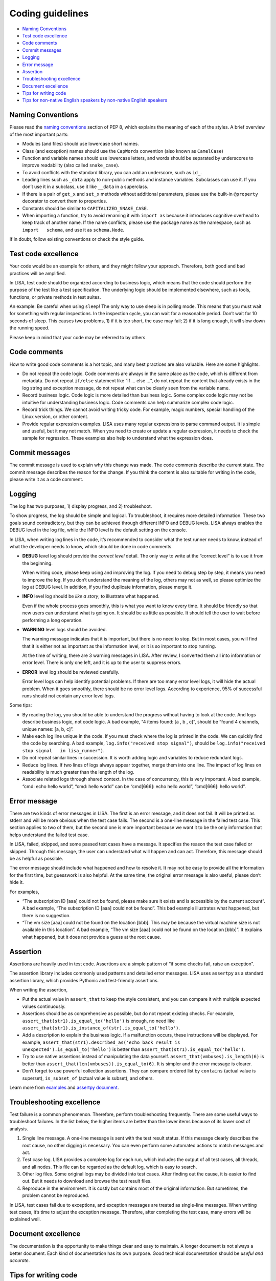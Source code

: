 Coding guidelines
=================

-  `Naming Conventions <#naming-conventions>`__
-  `Test code excellence <#test-code-excellence>`__
-  `Code comments <#code-comments>`__
-  `Commit messages <#commit-messages>`__
-  `Logging <#logging>`__
-  `Error message <#error-message>`__
-  `Assertion <#assertion>`__
-  `Troubleshooting excellence <#troubleshooting-excellence>`__
-  `Document excellence <#document-excellence>`__
-  `Tips for writing code <#tips-for-writing-code>`__
-  `Tips for non-native English speakers by non-native English
   speakers <#tips-for-non-native-english-speakers-by-non-native-english-speakers>`__

Naming Conventions
------------------

Please read the `naming
conventions <https://www.python.org/dev/peps/pep-0008/#naming-conventions>`__
section of PEP 8, which explains the meaning of each of the styles. A
brief overview of the most important parts:

-  Modules (and files) should use lowercase short names.
-  Class (and exception) names should use the ``CapWords`` convention
   (also known as ``CamelCase``)
-  Function and variable names should use lowercase letters, and words
   should be separated by underscores to improve readability (also
   called ``snake_case``).
-  To avoid conflicts with the standard library, you can add an
   underscore, such as ``id_``.
-  Leading lines such as ``_data`` apply to non-public methods and
   instance variables. Subclasses can use it. If you don’t use it in a
   subclass, use it like ``__data`` in a superclass.
-  If there is a pair of ``get_x`` and ``set_x`` methods without
   additional parameters, please use the built-in ``@property``
   decorator to convert them to properties.
-  Constants should be similar to ``CAPITALIZED_SNAKE_CASE``.
-  When importing a function, try to avoid renaming it with
   ``import as`` because it introduces cognitive overhead to keep track
   of another name. If the name conflicts, please use the package name
   as the namespace, such as ``import   schema``, and use it as
   ``schema.Node``.

If in doubt, follow existing conventions or check the style guide.

Test code excellence
--------------------

Your code would be an example for others, and they might follow your
approach. Therefore, both good and bad practices will be amplified.

In LISA, test code should be organized according to business logic,
which means that the code should perform the purpose of the test like a
test specification. The underlying logic should be implemented
elsewhere, such as tools, functions, or private methods in test suites.

An example: Be careful when using ``sleep``! The only way to use sleep
is in polling mode. This means that you must wait for something with
regular inspections. In the inspection cycle, you can wait for a
reasonable period. Don’t wait for 10 seconds of sleep. This causes two
problems, 1) if it is too short, the case may fail; 2) if it is long
enough, it will slow down the running speed.

Please keep in mind that your code may be referred to by others.

Code comments
-------------

How to write good code comments is a hot topic, and many best practices
are also valuable. Here are some highlights.

-  Do not repeat the code logic. Code comments are always in the same
   place as the code, which is different from metadata. Do not repeat
   ``if/else`` statement like “if … else …”, do not repeat the content
   that already exists in the log string and exception message, do not
   repeat what can be clearly seen from the variable name.
-  Record business logic. Code logic is more detailed than business
   logic. Some complex code logic may not be intuitive for understanding
   business logic. Code comments can help summarize complex code logic.
-  Record trick things. We cannot avoid writing tricky code. For
   example, magic numbers, special handling of the Linux version, or
   other content.
-  Provide regular expression examples. LISA uses many regular
   expressions to parse command output. It is simple and useful, but it
   may not match. When you need to create or update a regular
   expression, it needs to check the sample for regression. These
   examples also help to understand what the expression does.

Commit messages
---------------

The commit message is used to explain why this change was made. The code
comments describe the current state. The commit message describes the
reason for the change. If you think the content is also suitable for
writing in the code, please write it as a code comment.

Logging
-------

The log has two purposes, 1) display progress, and 2) troubleshoot.

To show progress, the log should be simple and logical. To troubleshoot,
it requires more detailed information. These two goals sound
contradictory, but they can be achieved through different INFO and DEBUG
levels. LISA always enables the DEBUG level in the log file, while the
INFO level is the default setting on the console.

In LISA, when writing log lines in the code, it’s recommended to
consider what the test runner needs to know, instead of what the
developer needs to know, which should be done in code comments.

-  **DEBUG** level log should provide the *correct level* detail. The
   only way to write at the “correct level” is to use it from the
   beginning.

   When writing code, please keep using and improving the log. If you
   need to debug step by step, it means you need to improve the log. If
   you don’t understand the meaning of the log, others may not as well,
   so please optimize the log at DEBUG level. In addition, if you find
   duplicate information, please merge it.

-  **INFO** level log should be *like a story*, to illustrate what
   happened.

   Even if the whole process goes smoothly, this is what you want to
   know every time. It should be friendly so that new users can
   understand what is going on. It should be as little as possible. It
   should tell the user to wait before performing a long operation.

-  **WARNING** level logs should be avoided.

   The warning message indicates that it is important, but there is no
   need to stop. But in most cases, you will find that it is either not
   as important as the information level, or it is so important to stop
   running.

   At the time of writing, there are 3 warning messages in LISA. After
   review, I converted them all into information or error level. There
   is only one left, and it is up to the user to suppress errors.

-  **ERROR** level log should be reviewed carefully.

   Error level logs can help identify potential problems. If there are
   too many error level logs, it will hide the actual problem. When it
   goes smoothly, there should be no error level logs. According to
   experience, 95% of successful runs should not contain any error level
   logs.

Some tips:

-  By reading the log, you should be able to understand the progress
   without having to look at the code. And logs describe business logic,
   not code logic. A bad example, “4 items found: [a , b , c]”, should
   be “found 4 channels, unique names: [a, b, c]”.
-  Make each log line unique in the code. If you must check where the
   log is printed in the code. We can quickly find the code by
   searching. A bad example, ``log.info("received stop signal")``,
   should be ``log.info("received stop signal   in lisa_runner")``.
-  Do not repeat similar lines in succession. It is worth adding logic
   and variables to reduce redundant logs.
-  Reduce log lines. If two lines of logs always appear together, merge
   them into one line. The impact of log lines on readability is much
   greater than the length of the log.
-  Associate related logs through shared context. In the case of
   concurrency, this is very important. A bad example, “cmd: echo hello
   world”, “cmd: hello world” can be “cmd[666]: echo hello world”,
   “cmd[666]: hello world”.

Error message
-------------

There are two kinds of error messages in LISA. The first is an error
message, and it does not fail. It will be printed as stderr and will be
more obvious when the test case fails. The second is a one-line message
in the failed test case. This section applies to two of them, but the
second one is more important because we want it to be the only
information that helps understand the failed test case.

In LISA, failed, skipped, and some passed test cases have a message. It
specifies the reason the test case failed or skipped. Through this
message, the user can understand what will happen and can act.
Therefore, this message should be as helpful as possible.

The error message should include what happened and how to resolve it. It
may not be easy to provide all the information for the first time, but
guesswork is also helpful. At the same time, the original error message
is also useful, please don’t hide it.

For examples,

-  “The subscription ID [aaa] could not be found, please make sure it
   exists and is accessible by the current account”. A bad example, “The
   subscription ID [aaa] could not be found”. This bad example
   illustrates what happened, but there is no suggestion.
-  “The vm size [aaa] could not be found on the location [bbb]. This may
   be because the virtual machine size is not available in this
   location”. A bad example, “The vm size [aaa] could not be found on
   the location [bbb]”. It explains what happened, but it does not
   provide a guess at the root cause.

Assertion
---------

Assertions are heavily used in test code. Assertions are a simple
pattern of “if some checks fail, raise an exception”.

The assertion library includes commonly used patterns and detailed error
messages. LISA uses ``assertpy`` as a standard assertion library, which
provides Pythonic and test-friendly assertions.

When writing the assertion,

-  Put the actual value in ``assert_that`` to keep the style consistent,
   and you can compare it with multiple expected values continuously.
-  Assertions should be as comprehensive as possible, but do not repeat
   existing checks. For example,
   ``assert_that(str1).is_equal_to('hello')`` is enough, no need like
   ``assert_that(str1).is_instance_of(str).is_equal_to('hello')``.
-  Add a description to explain the business logic. If a malfunction
   occurs, these instructions will be displayed. For example,
   ``assert_that(str1).described_as('echo back result is   unexpected').is_equal_to('hello')``
   is better than ``assert_that(str1).is_equal_to('hello')``.
-  Try to use native assertions instead of manipulating the data
   yourself. ``assert_that(vmbuses).is_length(6)`` is better than
   ``assert_that(len(vmbuses)).is_equal_to(6)``. It is simpler and the
   error message is clearer.
-  Don’t forget to use powerful collection assertions. They can compare
   ordered list by ``contains`` (actual value is superset),
   ``is_subset_of`` (actual value is subset), and others.

Learn more from `examples
<https://github.com/microsoft/lisa/tree/main/examples/testsuites>`__ and
`assertpy document <https://github.com/assertpy/assertpy#readme>`__.

Troubleshooting excellence
--------------------------

Test failure is a common phenomenon. Therefore, perform troubleshooting
frequently. There are some useful ways to troubleshoot failures. In the
list below, the higher items are better than the lower items because of
its lower cost of analysis.

1. Single line message. A one-line message is sent with the test result
   status. If this message clearly describes the root cause, no other
   digging is necessary. You can even perform some automated actions to
   match messages and act.
2. Test case log. LISA provides a complete log for each run, which
   includes the output of all test cases, all threads, and all nodes.
   This file can be regarded as the default log, which is easy to
   search.
3. Other log files. Some original logs may be divided into test cases.
   After finding out the cause, it is easier to find out. But it needs
   to download and browse the test result files.
4. Reproduce in the environment. It is costly but contains most of the
   original information. But sometimes, the problem cannot be
   reproduced.

In LISA, test cases fail due to exceptions, and exception messages are
treated as single-line messages. When writing test cases, it’s time to
adjust the exception message. Therefore, after completing the test case,
many errors will be explained well.

Document excellence
-------------------

The documentation is the opportunity to make things clear and easy to
maintain. A longer document is not always a better document. Each kind
of documentation has its own purpose. Good technical documentation
should be *useful and accurate*.

Tips for writing code
--------------------------

f-strings is brought since Python 3.6, f-strings are string literals that have an f at
the beginning and curly braces containing expressions that will be replaced with their
values. f-strings are a great new way to format strings. Not only are they
more readable, more concise, and less prone to error than other ways of formatting, but
they are also faster.

``print(f"Hello, {name}. You are {age}.")``

Learn more from `f-strings document <https://docs.python.org/3/reference/lexical_analysis.html#f-strings>`__.

Tips for non-native English speakers by non-native English speakers
-------------------------------------------------------------------

Today, there are a lot of great tools to help you create high-quality
English documents. If writing in English is challenging, please try the
following steps:

1. Read our documentations.
2. Write in your language first.
3. Use machine translation such as `Microsoft
   Translator <https://www.bing.com/translator/>`__ and `Google
   translate <https://translate.google.com/>`__ to convert it to
   English.
4. Convert the English version back to your language and check. If it
   doesn’t make sense after translating back, it means the sentence is
   too complicated. Make it simpler, and then start from step 1 again.
5. Once satisfied, you can use `Microsoft
   Editor <https://www.microsoft.com/en-us/microsoft-365/microsoft-editor>`__
   to further refine the grammar and wordings.
